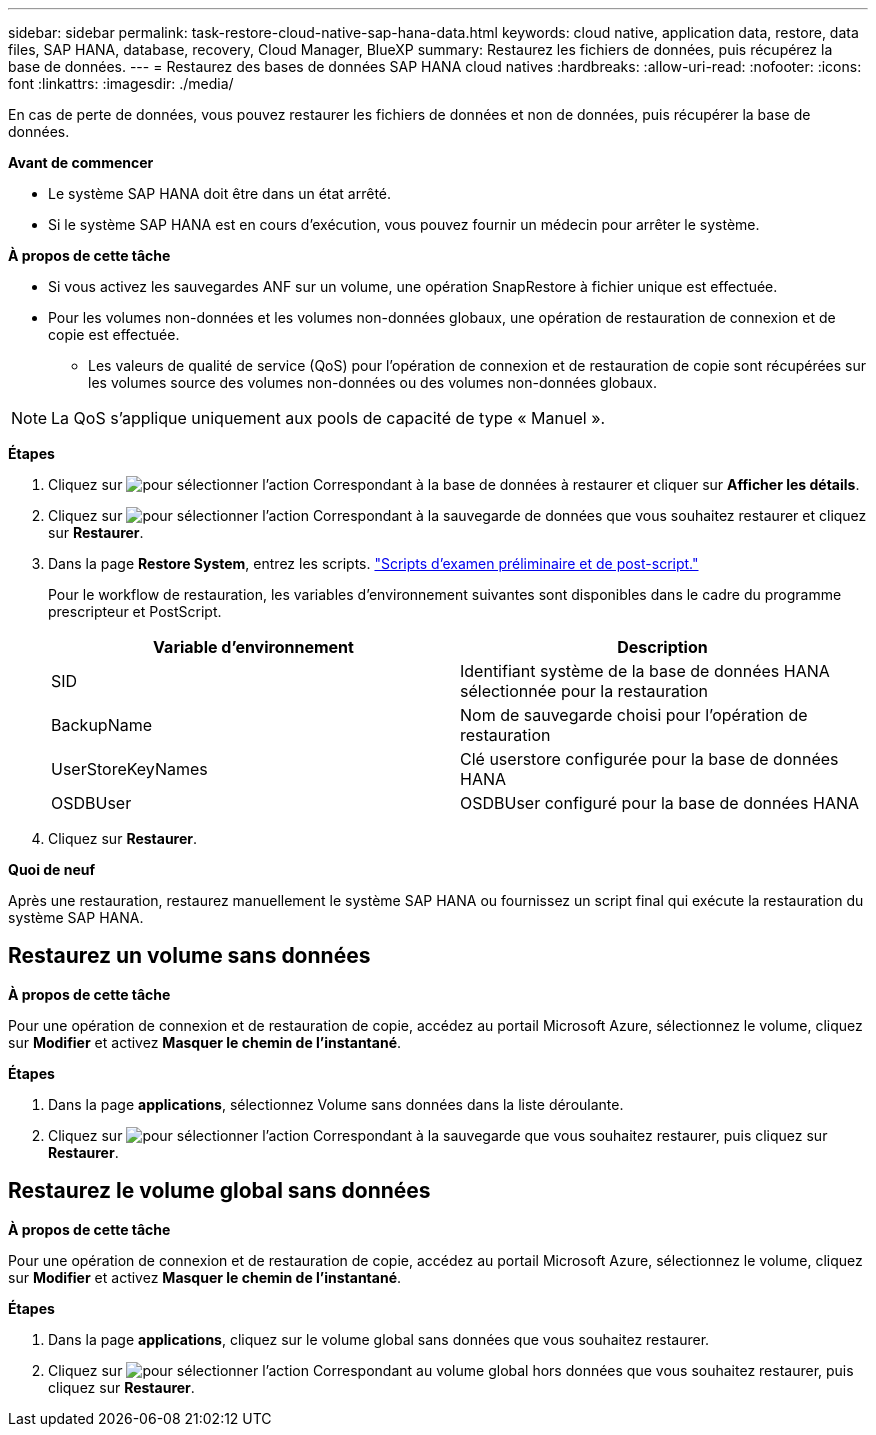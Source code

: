 ---
sidebar: sidebar 
permalink: task-restore-cloud-native-sap-hana-data.html 
keywords: cloud native, application data, restore, data files, SAP HANA, database, recovery, Cloud Manager, BlueXP 
summary: Restaurez les fichiers de données, puis récupérez la base de données. 
---
= Restaurez des bases de données SAP HANA cloud natives
:hardbreaks:
:allow-uri-read: 
:nofooter: 
:icons: font
:linkattrs: 
:imagesdir: ./media/


[role="lead"]
En cas de perte de données, vous pouvez restaurer les fichiers de données et non de données, puis récupérer la base de données.

*Avant de commencer*

* Le système SAP HANA doit être dans un état arrêté.
* Si le système SAP HANA est en cours d'exécution, vous pouvez fournir un médecin pour arrêter le système.


*À propos de cette tâche*

* Si vous activez les sauvegardes ANF sur un volume, une opération SnapRestore à fichier unique est effectuée.
* Pour les volumes non-données et les volumes non-données globaux, une opération de restauration de connexion et de copie est effectuée.
+
** Les valeurs de qualité de service (QoS) pour l'opération de connexion et de restauration de copie sont récupérées sur les volumes source des volumes non-données ou des volumes non-données globaux.





NOTE: La QoS s'applique uniquement aux pools de capacité de type « Manuel ».

*Étapes*

. Cliquez sur image:icon-action.png["pour sélectionner l'action"] Correspondant à la base de données à restaurer et cliquer sur *Afficher les détails*.
. Cliquez sur image:icon-action.png["pour sélectionner l'action"] Correspondant à la sauvegarde de données que vous souhaitez restaurer et cliquez sur *Restaurer*.
. Dans la page *Restore System*, entrez les scripts. link:task-backup-cloud-native-sap-hana-data.html#prescripts-and-postscripts["Scripts d'examen préliminaire et de post-script."]
+
Pour le workflow de restauration, les variables d'environnement suivantes sont disponibles dans le cadre du programme prescripteur et PostScript.

+
|===
| Variable d'environnement | Description 


 a| 
SID
 a| 
Identifiant système de la base de données HANA sélectionnée pour la restauration



 a| 
BackupName
 a| 
Nom de sauvegarde choisi pour l'opération de restauration



 a| 
UserStoreKeyNames
 a| 
Clé userstore configurée pour la base de données HANA



 a| 
OSDBUser
 a| 
OSDBUser configuré pour la base de données HANA

|===
. Cliquez sur *Restaurer*.


*Quoi de neuf*

Après une restauration, restaurez manuellement le système SAP HANA ou fournissez un script final qui exécute la restauration du système SAP HANA.



== Restaurez un volume sans données

*À propos de cette tâche*

Pour une opération de connexion et de restauration de copie, accédez au portail Microsoft Azure, sélectionnez le volume, cliquez sur *Modifier* et activez *Masquer le chemin de l'instantané*.

*Étapes*

. Dans la page *applications*, sélectionnez Volume sans données dans la liste déroulante.
. Cliquez sur image:icon-action.png["pour sélectionner l'action"] Correspondant à la sauvegarde que vous souhaitez restaurer, puis cliquez sur *Restaurer*.




== Restaurez le volume global sans données

*À propos de cette tâche*

Pour une opération de connexion et de restauration de copie, accédez au portail Microsoft Azure, sélectionnez le volume, cliquez sur *Modifier* et activez *Masquer le chemin de l'instantané*.

*Étapes*

. Dans la page *applications*, cliquez sur le volume global sans données que vous souhaitez restaurer.
. Cliquez sur image:icon-action.png["pour sélectionner l'action"] Correspondant au volume global hors données que vous souhaitez restaurer, puis cliquez sur *Restaurer*.

